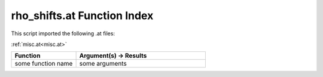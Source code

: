 .. _rho_shifts.at:

rho_shifts.at Function Index
=======================================================

This script imported the following .at files:

:ref:`misc.at<misc.at>`



.. list-table::
   :widths: 10 20
   :header-rows: 1

   * - Function
     - Argument(s) -> Results
   * - some function name
     - some arguments
